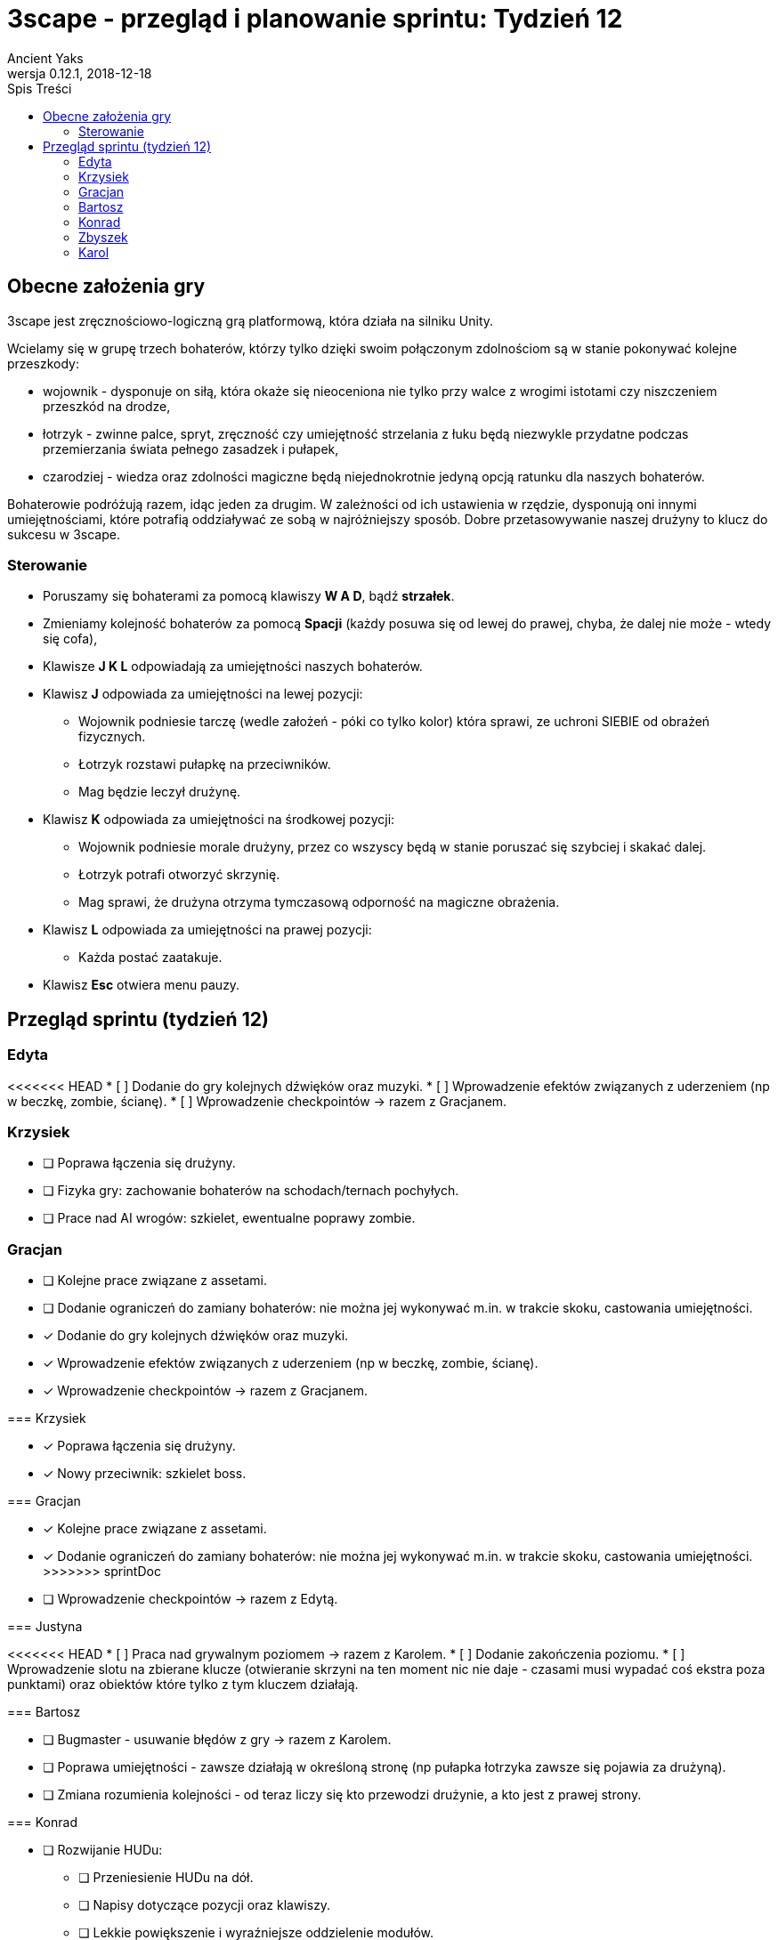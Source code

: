 = 3scape - przegląd i planowanie sprintu: *Tydzień 12*
Ancient Yaks
0.12.1, 2018-12-18
:toc:
:toc-title: Spis Treści
:version-label: Wersja
:icons: font

== Obecne założenia gry

3scape jest zręcznościowo-logiczną grą platformową, która działa na silniku Unity.

Wcielamy się w grupę trzech bohaterów, którzy tylko dzięki swoim połączonym zdolnościom są w stanie pokonywać kolejne przeszkody:

* wojownik - dysponuje on siłą, która okaże się nieoceniona nie tylko przy walce z wrogimi istotami czy niszczeniem przeszkód na drodze,
* łotrzyk - zwinne palce, spryt, zręczność czy umiejętność strzelania z łuku będą niezwykle przydatne podczas przemierzania świata pełnego zasadzek i pułapek, 
* czarodziej - wiedza oraz zdolności magiczne będą niejednokrotnie jedyną opcją ratunku dla naszych bohaterów.

Bohaterowie podróżują razem, idąc jeden za drugim. W zależności od ich ustawienia w rzędzie, dysponują oni innymi umiejętnościami, które potrafią oddziaływać ze sobą w najróżniejszy sposób. Dobre przetasowywanie naszej drużyny to klucz do sukcesu w 3scape.

=== Sterowanie

* Poruszamy się bohaterami za pomocą klawiszy *W A D*, bądź *strzałek*.
* Zmieniamy kolejność bohaterów za pomocą *Spacji* (każdy posuwa się od lewej do prawej, chyba, że dalej nie może - wtedy się cofa),
* Klawisze *J K L* odpowiadają za umiejętności naszych bohaterów.
* Klawisz *J* odpowiada za umiejętności na lewej pozycji:
** Wojownik podniesie tarczę (wedle założeń - póki co tylko kolor) która sprawi, ze uchroni SIEBIE od obrażeń fizycznych.
** Łotrzyk rozstawi pułapkę na przeciwników.
** Mag będzie leczył drużynę.
* Klawisz *K* odpowiada za umiejętności na środkowej pozycji:
** Wojownik podniesie morale drużyny, przez co wszyscy będą w stanie poruszać się szybciej i skakać dalej.
** Łotrzyk potrafi otworzyć skrzynię.
** Mag sprawi, że drużyna otrzyma tymczasową odporność na magiczne obrażenia.
* Klawisz *L* odpowiada za umiejętności na prawej pozycji:
** Każda postać zaatakuje.
* Klawisz *Esc* otwiera menu pauzy. 

<<<
== Przegląd sprintu (tydzień 12)

=== Edyta

<<<<<<< HEAD
* [ ] Dodanie do gry kolejnych dźwięków oraz muzyki.
* [ ] Wprowadzenie efektów związanych z uderzeniem (np w beczkę, zombie, ścianę).
* [ ] Wprowadzenie checkpointów -> razem z Gracjanem.

=== Krzysiek

* [ ] Poprawa łączenia się drużyny.
* [ ] Fizyka gry: zachowanie bohaterów na schodach/ternach pochyłych.
* [ ] Prace nad AI wrogów: szkielet, ewentualne poprawy zombie.

=== Gracjan

* [ ] Kolejne prace związane z assetami.
* [ ] Dodanie ograniczeń do zamiany bohaterów: nie można jej wykonywać m.in. w trakcie skoku, castowania umiejętności.
=======
* [x] Dodanie do gry kolejnych dźwięków oraz muzyki.
* [x] Wprowadzenie efektów związanych z uderzeniem (np w beczkę, zombie, ścianę).
* [x] Wprowadzenie checkpointów -> razem z Gracjanem.

=== Krzysiek

* [x] Poprawa łączenia się drużyny.
* [x] Nowy przeciwnik: szkielet boss.

=== Gracjan

* [x] Kolejne prace związane z assetami.
* [x] Dodanie ograniczeń do zamiany bohaterów: nie można jej wykonywać m.in. w trakcie skoku, castowania umiejętności.
>>>>>>> sprintDoc
* [ ] Wprowadzenie checkpointów -> razem z Edytą.

=== Justyna

<<<<<<< HEAD
* [ ] Praca nad grywalnym poziomem -> razem z Karolem.
* [ ] Dodanie zakończenia poziomu.
* [ ] Wprowadzenie slotu na zbierane klucze (otwieranie skrzyni na ten moment nic nie daje - czasami musi wypadać coś ekstra poza punktami) oraz obiektów które tylko z tym kluczem działają.

=== Bartosz
 
* [ ] Bugmaster - usuwanie błędów z gry -> razem z Karolem.
* [ ] Poprawa umiejętności - zawsze działają w określoną stronę (np pułapka łotrzyka zawsze się pojawia za drużyną).
* [ ] Zmiana rozumienia kolejności - od teraz liczy się kto przewodzi drużynie, a kto jest z prawej strony.

=== Konrad

* [ ] Rozwijanie HUDu:
** [ ] Przeniesienie HUDu na dół.
** [ ] Napisy dotyczące pozycji oraz klawiszy.
** [ ] Lekkie powiększenie i wyraźniejsze oddzielenie modułów.
** [ ] Naprawienie wszelkich błędów HUDowych.
* [ ] Poprawa animacji umiejętności - dodanie brakujących, dopasowanie animacji do faktycznego czasu działania.
=======
* [x] Praca nad grywalnym poziomem -> razem z Karolem.
* [x] Dodanie zakończenia poziomu.
* [x] Wprowadzenie slotu na zbierane klucze (otwieranie skrzyni na ten moment nic nie daje - czasami musi wypadać coś ekstra poza punktami) oraz obiektów które tylko z tym kluczem działają.

=== Bartosz
 
* [x] Bugmaster - usuwanie błędów z gry.
** [x] Limit pułapek działa poprawnie.
** [x] Łotrzyk nie stawia już podwójnie pułapek.
* [x] Poprawa umiejętności - zawsze działają w określoną stronę (np pułapka łotrzyka zawsze się pojawia za drużyną).
* [x] Zmiana rozumienia kolejności - od teraz liczy się kto przewodzi drużynie, a kto jest z prawej strony.

=== Konrad

* [x] Rozwijanie HUDu:
** [x] Przeniesienie HUDu na dół.
** [x] Napisy dotyczące pozycji oraz klawiszy.
** [x] Lekkie powiększenie i wyraźniejsze oddzielenie modułów.
* [x] Poprawa animacji umiejętności - dodanie brakujących, dopasowanie animacji do faktycznego czasu działania.
>>>>>>> sprintDoc
* [ ] Zebranie feedbacku po 12 tygodniu zajęć.

=== Zbyszek

<<<<<<< HEAD
* [ ] Rozwijanie HUDu:
** [ ] Przeniesienie HUDu na dół.
** [ ] Napisy dotyczące pozycji oraz klawiszy.
** [ ] Lekkie powiększenie i wyraźniejsze oddzielenie modułów.
** [ ] Naprawienie wszelkich błędów HUDowych.
* [ ] Rozwijanie ustawień (klawisze nie mogą się nakładać, dodanie ustawień związanych z dźwiękiem, przeniesienie opcji "życie" i "dynamiczny HUD" gdzie indziej).
* [ ] Wprowadzenie delikatniejszych efektów na pokazanie działających umiejętności niż kolorowanie bohaterów.

=== Karol

* [ ] Przygotowanie kolejnej wersji dokumentu, który pozwoli zobaczyć jak przebiegała praca w sprincie i jakie mamy dalej założenia.
* [ ] Połączenie zmian wprowadzonych przez team w jedną część.
* [ ] Praca nad poziomem tutorialowym. 
* [ ] Praca nad grywalnym poziomem -> razem z Justyną.
* [ ] Bugmaster - usuwanie błędów z gry -> razem z Bartoszem.
=======
* [x] Naprawianie wszelkich błędów związanych z HUDem:
** [x] Usprawnienia w input managerze.
** [x] Poprawa w zachowaniu animacji cooldownu w HUDzie.
* [x] Rozwijanie ustawień (klawisze nie mogą się nakładać, dodanie ustawień związanych z dźwiękiem, przeniesienie opcji "życie" i "dynamiczny HUD" gdzie indziej).
* [x] Wprowadzenie delikatniejszych efektów na pokazanie działających umiejętności niż kolorowanie bohaterów.

=== Karol

* [x] Przygotowanie kolejnej wersji dokumentu, który pozwoli zobaczyć jak przebiegała praca w sprincie i jakie mamy dalej założenia.
* [x] Połączenie zmian wprowadzonych przez team w jedną część.
* [x] Praca nad poziomem tutorialowym. 
* [x] Praca nad grywalnym poziomem -> razem z Justyną.
>>>>>>> sprintDoc
* [x] Poprawa wizualna menu -> menu oraz wybór poziomów uzyskały wygląd, stworzona nowa ikona gry.
* [x] Poprawa tabliczek - pokazują one aktualne klawisze, zamiast tych domyślnych (tekst nie jest wpisany na sztywno).

<<<
== Plan sprintu (tydzień 15)

Poniżej przedstawiamy podział obowiązków na ostatni sprint. 

=== Edyta

* [ ] _

=== Krzysiek

* [ ] _

=== Gracjan

* [ ] _

=== Justyna

* [ ] _

=== Bartosz
 
* [ ] _

=== Konrad

* [ ] _

=== Zbyszek

* [ ] _

=== Karol

* [ ] _
